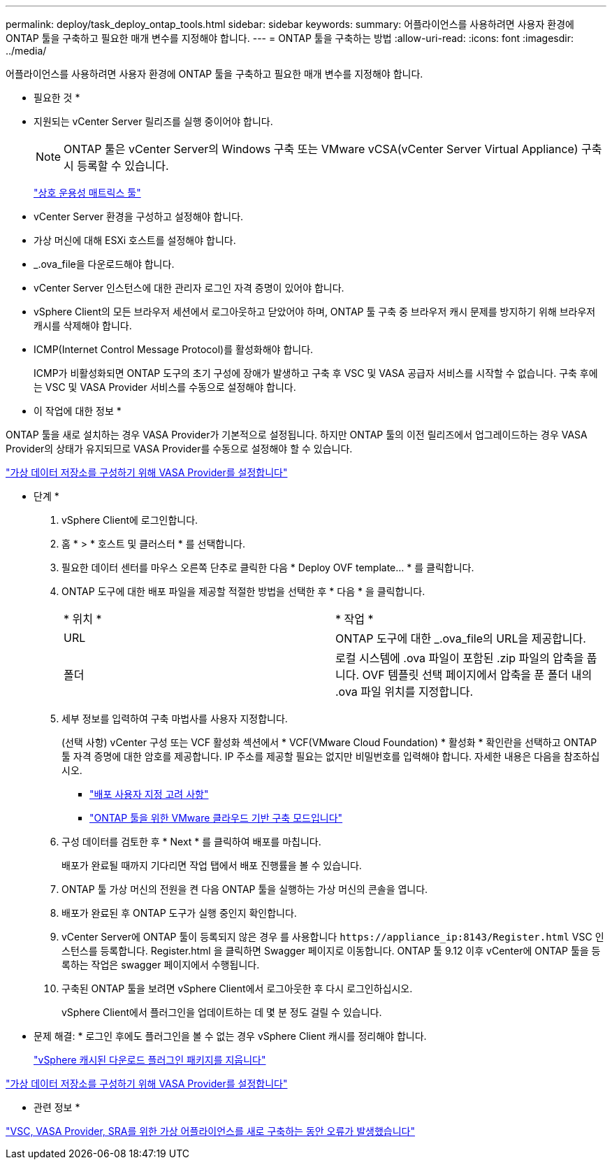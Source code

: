 ---
permalink: deploy/task_deploy_ontap_tools.html 
sidebar: sidebar 
keywords:  
summary: 어플라이언스를 사용하려면 사용자 환경에 ONTAP 툴을 구축하고 필요한 매개 변수를 지정해야 합니다. 
---
= ONTAP 툴을 구축하는 방법
:allow-uri-read: 
:icons: font
:imagesdir: ../media/


[role="lead"]
어플라이언스를 사용하려면 사용자 환경에 ONTAP 툴을 구축하고 필요한 매개 변수를 지정해야 합니다.

* 필요한 것 *

* 지원되는 vCenter Server 릴리즈를 실행 중이어야 합니다.
+

NOTE: ONTAP 툴은 vCenter Server의 Windows 구축 또는 VMware vCSA(vCenter Server Virtual Appliance) 구축 시 등록할 수 있습니다.

+
https://imt.netapp.com/matrix/imt.jsp?components=105475;&solution=1777&isHWU&src=IMT["상호 운용성 매트릭스 툴"^]

* vCenter Server 환경을 구성하고 설정해야 합니다.
* 가상 머신에 대해 ESXi 호스트를 설정해야 합니다.
* _.ova_file을 다운로드해야 합니다.
* vCenter Server 인스턴스에 대한 관리자 로그인 자격 증명이 있어야 합니다.
* vSphere Client의 모든 브라우저 세션에서 로그아웃하고 닫았어야 하며, ONTAP 툴 구축 중 브라우저 캐시 문제를 방지하기 위해 브라우저 캐시를 삭제해야 합니다.
* ICMP(Internet Control Message Protocol)를 활성화해야 합니다.
+
ICMP가 비활성화되면 ONTAP 도구의 초기 구성에 장애가 발생하고 구축 후 VSC 및 VASA 공급자 서비스를 시작할 수 없습니다. 구축 후에는 VSC 및 VASA Provider 서비스를 수동으로 설정해야 합니다.



* 이 작업에 대한 정보 *

ONTAP 툴을 새로 설치하는 경우 VASA Provider가 기본적으로 설정됩니다. 하지만 ONTAP 툴의 이전 릴리즈에서 업그레이드하는 경우 VASA Provider의 상태가 유지되므로 VASA Provider를 수동으로 설정해야 할 수 있습니다.

link:../deploy/task_enable_vasa_provider_for_configuring_virtual_datastores.html["가상 데이터 저장소를 구성하기 위해 VASA Provider를 설정합니다"]

* 단계 *

. vSphere Client에 로그인합니다.
. 홈 * > * 호스트 및 클러스터 * 를 선택합니다.
. 필요한 데이터 센터를 마우스 오른쪽 단추로 클릭한 다음 * Deploy OVF template... * 를 클릭합니다.
. ONTAP 도구에 대한 배포 파일을 제공할 적절한 방법을 선택한 후 * 다음 * 을 클릭합니다.
+
|===


| * 위치 * | * 작업 * 


 a| 
URL
 a| 
ONTAP 도구에 대한 _.ova_file의 URL을 제공합니다.



 a| 
폴더
 a| 
로컬 시스템에 .ova 파일이 포함된 .zip 파일의 압축을 풉니다. OVF 템플릿 선택 페이지에서 압축을 푼 폴더 내의 .ova 파일 위치를 지정합니다.

|===
. 세부 정보를 입력하여 구축 마법사를 사용자 지정합니다.
+
(선택 사항) vCenter 구성 또는 VCF 활성화 섹션에서 * VCF(VMware Cloud Foundation) * 활성화 * 확인란을 선택하고 ONTAP 툴 자격 증명에 대한 암호를 제공합니다. IP 주소를 제공할 필요는 없지만 비밀번호를 입력해야 합니다. 자세한 내용은 다음을 참조하십시오.

+
** link:../deploy/reference_considerations_for_deploying_ontap_tools_for_vmware_vsphere.html["배포 사용자 지정 고려 사항"]
** link:../deploy/vmware_cloud_foundation_mode_deployment.html["ONTAP 툴을 위한 VMware 클라우드 기반 구축 모드입니다"]


. 구성 데이터를 검토한 후 * Next * 를 클릭하여 배포를 마칩니다.
+
배포가 완료될 때까지 기다리면 작업 탭에서 배포 진행률을 볼 수 있습니다.

. ONTAP 툴 가상 머신의 전원을 켠 다음 ONTAP 툴을 실행하는 가상 머신의 콘솔을 엽니다.
. 배포가 완료된 후 ONTAP 도구가 실행 중인지 확인합니다.
. vCenter Server에 ONTAP 툴이 등록되지 않은 경우 를 사용합니다 `\https://appliance_ip:8143/Register.html` VSC 인스턴스를 등록합니다. Register.html 을 클릭하면 Swagger 페이지로 이동합니다. ONTAP 툴 9.12 이후 vCenter에 ONTAP 툴을 등록하는 작업은 swagger 페이지에서 수행됩니다.
. 구축된 ONTAP 툴을 보려면 vSphere Client에서 로그아웃한 후 다시 로그인하십시오.
+
vSphere Client에서 플러그인을 업데이트하는 데 몇 분 정도 걸릴 수 있습니다.

+
* 문제 해결: * 로그인 후에도 플러그인을 볼 수 없는 경우 vSphere Client 캐시를 정리해야 합니다.

+
link:../deploy/task_clean_the_vsphere_cached_downloaded_plug_in_packages.html["vSphere 캐시된 다운로드 플러그인 패키지를 지웁니다"]



link:../deploy/task_enable_vasa_provider_for_configuring_virtual_datastores.html["가상 데이터 저장소를 구성하기 위해 VASA Provider를 설정합니다"]

* 관련 정보 *

https://kb.netapp.com/?title=Advice_and_Troubleshooting%2FData_Storage_Software%2FVirtual_Storage_Console_for_VMware_vSphere%2FError_during_fresh_deployment_of_virtual_appliance_for_VSC%252C_VASA_Provider%252C_and_SRA["VSC, VASA Provider, SRA를 위한 가상 어플라이언스를 새로 구축하는 동안 오류가 발생했습니다"]
